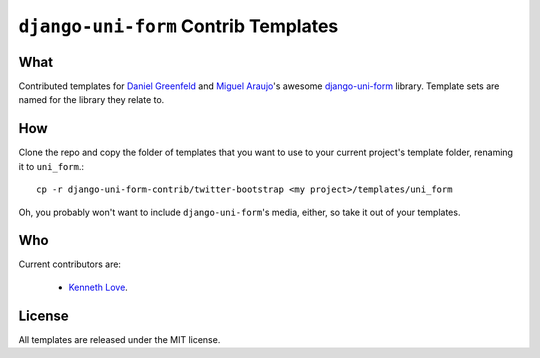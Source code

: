 =====================================
``django-uni-form`` Contrib Templates
=====================================

What
----

Contributed templates for `Daniel Greenfeld <https://github.com/pydanny>`_ and `Miguel Araujo <https://github.com/maraujop>`_'s 
awesome `django-uni-form <https://github.com/pydanny/django-uni-form>`_ library. Template sets are named for the library they 
relate to.

How
---

Clone the repo and copy the folder of templates that you want to use to your current project's template folder, renaming it to 
``uni_form``.::

    cp -r django-uni-form-contrib/twitter-bootstrap <my project>/templates/uni_form

Oh, you probably won't want to include ``django-uni-form``'s media, either, so take it out of your templates.

Who
---

Current contributors are:

    * `Kenneth Love <https://github.com/kennethlove>`_.

License
-------

All templates are released under the MIT license.
